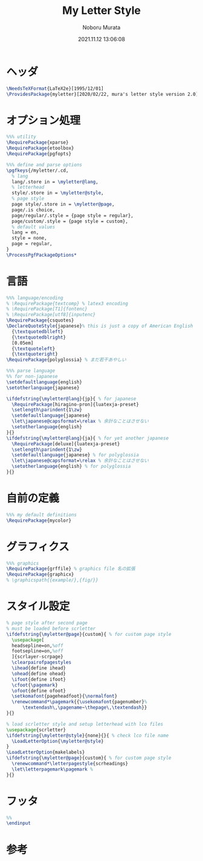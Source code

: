 #+TITLE: My Letter Style
#+AUTHOR: Noboru Murata
#+EMAIL: noboru.murata@gmail.com
#+DATE: 2021.11.12 13:06:08
#+STARTUP: hidestars content
#+OPTIONS: date:t H:4 num:nil toc:nil \n:nil
#+OPTIONS: @:t ::t |:t ^:t -:t f:t *:t TeX:t LaTeX:t 
#+OPTIONS: skip:nil d:nil todo:t pri:nil tags:not-in-toc
#+PROPERTY: header-args+ :tangle myletter.sty
# C-c C-v t tangle

* ヘッダ
#+begin_src latex
\NeedsTeXFormat{LaTeX2e}[1995/12/01]
\ProvidesPackage{myletter}[2020/02/22, mura's letter style version 2.0]
#+end_src

* オプション処理
#+begin_src latex
%%% utility
\RequirePackage{xparse}
\RequirePackage{etoolbox}
\RequirePackage{pgfopts}

%%% define and parse options
\pgfkeys{/myletter/.cd,
  % lang
  lang/.store in = \myletter@lang,
  % letterhead
  style/.store in = \myletter@style,
  % page style
  page style/.store in = \myletter@page,
  page/.is choice,
  page/regular/.style = {page style = regular},
  page/custom/.style = {page style = custom},
  % default values
  lang = en,
  style = none,
  page = regular,
}
\ProcessPgfPackageOptions*
#+end_src

* 言語
#+begin_src latex
%%% language/encoding
% \RequirePackage{textcomp} % latex3 encoding
% \RequirePackage[T1]{fontenc}
% \RequirePackage[utf8]{inputenc}
\RequirePackage{csquotes}
\DeclareQuoteStyle{japanese}% this is just a copy of American English
  {\textquotedblleft}
  {\textquotedblright}
  [0.05em]
  {\textquoteleft}
  {\textquoteright}
\RequirePackage{polyglossia} % まだ若干あやしい

%%% parse language
%% for non-japanese
\setdefaultlanguage{english}
\setotherlanguage{japanese}

\ifdefstring{\myletter@lang}{jp}{ % for japanese
  \RequirePackage[hiragino-pron]{luatexja-preset}
  \setlength\parindent{1\zw}
  \setdefaultlanguage{japanese}
  \let\japanese@capsformat=\relax % 余計なことはさせない
  \setotherlanguage{english}
}{}
\ifdefstring{\myletter@lang}{ja}{ % for yet another japanese
  \RequirePackage[deluxe]{luatexja-preset} 
  \setlength\parindent{1\zw}
  \setdefaultlanguage{japanese} % for polyglossia
  \let\japanese@capsformat=\relax % 余計なことはさせない
  \setotherlanguage{english} % for polyglossia
}{}
#+end_src

* 自前の定義
#+begin_src latex
%%% my default definitions
\RequirePackage{mycolor}
#+end_src

* グラフィクス
#+begin_src latex
%%% graphics
\RequirePackage{grffile} % graphics file 名の拡張
\RequirePackage{graphicx}
% \graphicspath{{example/},{fig/}}
#+end_src

* スタイル設定
#+begin_src latex
% page style after second page
% must be loaded before scrletter
\ifdefstring{\myletter@page}{custom}{ % for custom page style
  \usepackage[
  headsepline=on,%off
  footsepline=on,%off
  ]{scrlayer-scrpage}
  \clearpairofpagestyles
  \ihead{define ihead}
  \ohead{define ohead}
  \ifoot{define ifoot}
  \cfoot{\pagemark}
  \ofoot{define ofoot}
  \setkomafont{pageheadfoot}{\normalfont}
  \renewcommand*\pagemark{{\usekomafont{pagenumber}%
      \textendash\,\pagename~\thepage\,\textendash}}
}{}

% load scrletter style and setup letterhead with lco files
\usepackage{scrletter}
\ifdefstring{\myletter@style}{none}{}{ % check lco file name
  \LoadLetterOption{\myletter@style}
}
\LoadLetterOption{makelabels}
\ifdefstring{\myletter@page}{custom}{ % for custom page style
  \renewcommand*\letterpagestyle{scrheadings}
  \let\letterpagemark\pagemark % 
}{}
#+end_src

* フッタ
#+begin_src latex
%%
\endinput
#+end_src

* 参考

* COMMENT ローカル変数
# Local Variables:
# time-stamp-line-limit: 1000
# time-stamp-format: "%Y.%02m.%02d %02H:%02M:%02S"
# time-stamp-active: t
# time-stamp-start: "#\\+DATE:[ \t]*"
# time-stamp-end: "$"
# org-src-preserve-indentation: t
# org-edit-src-content-indentation: 0
# End:


